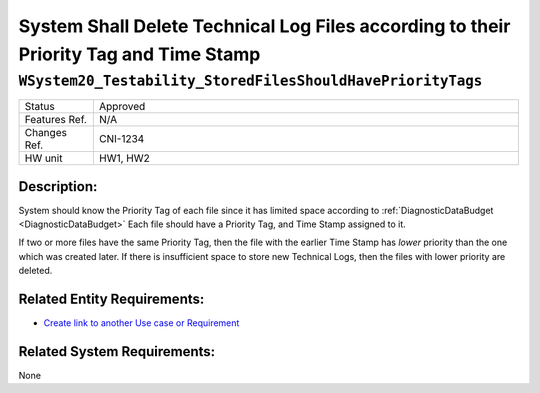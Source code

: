 .. _Testability_StoredFilesShouldHavePriorityTags:

System Shall Delete Technical Log Files according to their Priority Tag and Time Stamp
=================================================================================================================================

``WSystem20_Testability_StoredFilesShouldHavePriorityTags``
*********************************************************************************************************************************

.. csv-table::
   :widths: 7, 40

   "Status", "Approved"
   "Features Ref.", "N/A"
   "Changes Ref.", "CNI-1234"
   "HW unit", "HW1, HW2"

Description:
~~~~~~~~~~~~~~~~~~~~~~~~~~~~~~~~~~~~~~~~~~~~~~~~~~~~~~~~~~~~~~~~~~~~~~~~~~~~~~~~~~~~~~~~~~~~~~~~~~~~~~~~~~~~~~~~~~~~~~~~~~~~~~~~~

System should know the Priority Tag of each file since it has limited space according to :ref:`DiagnosticDataBudget <DiagnosticDataBudget>`
Each file should have a Priority Tag, and Time Stamp assigned to it.

If two or more files have the same Priority Tag, then the file with the earlier Time Stamp has *lower* priority than the one which was created later.
If there is insufficient space to store new Technical Logs, then the files with lower priority are deleted.

Related Entity Requirements:
~~~~~~~~~~~~~~~~~~~~~~~~~~~~~~~~~~~~~~~~~~~~~~~~~~~~~~~~~~~~~~~~~~~~~~~~~~~~~~~~~~~~~~~~~~~~~~~~~~~~~~~~~~~~~~~~~~~~~~~~~~~~~~~~~

- `Create link to another Use case or Requirement <https://www.sphinx-doc.org/en/1.7/markup/inline.html#cross-referencing-arbitrary-locations>`_

Related System Requirements:
~~~~~~~~~~~~~~~~~~~~~~~~~~~~~~~~~~~~~~~~~~~~~~~~~~~~~~~~~~~~~~~~~~~~~~~~~~~~~~~~~~~~~~~~~~~~~~~~~~~~~~~~~~~~~~~~~~~~~~~~~~~~~~~~~

None
